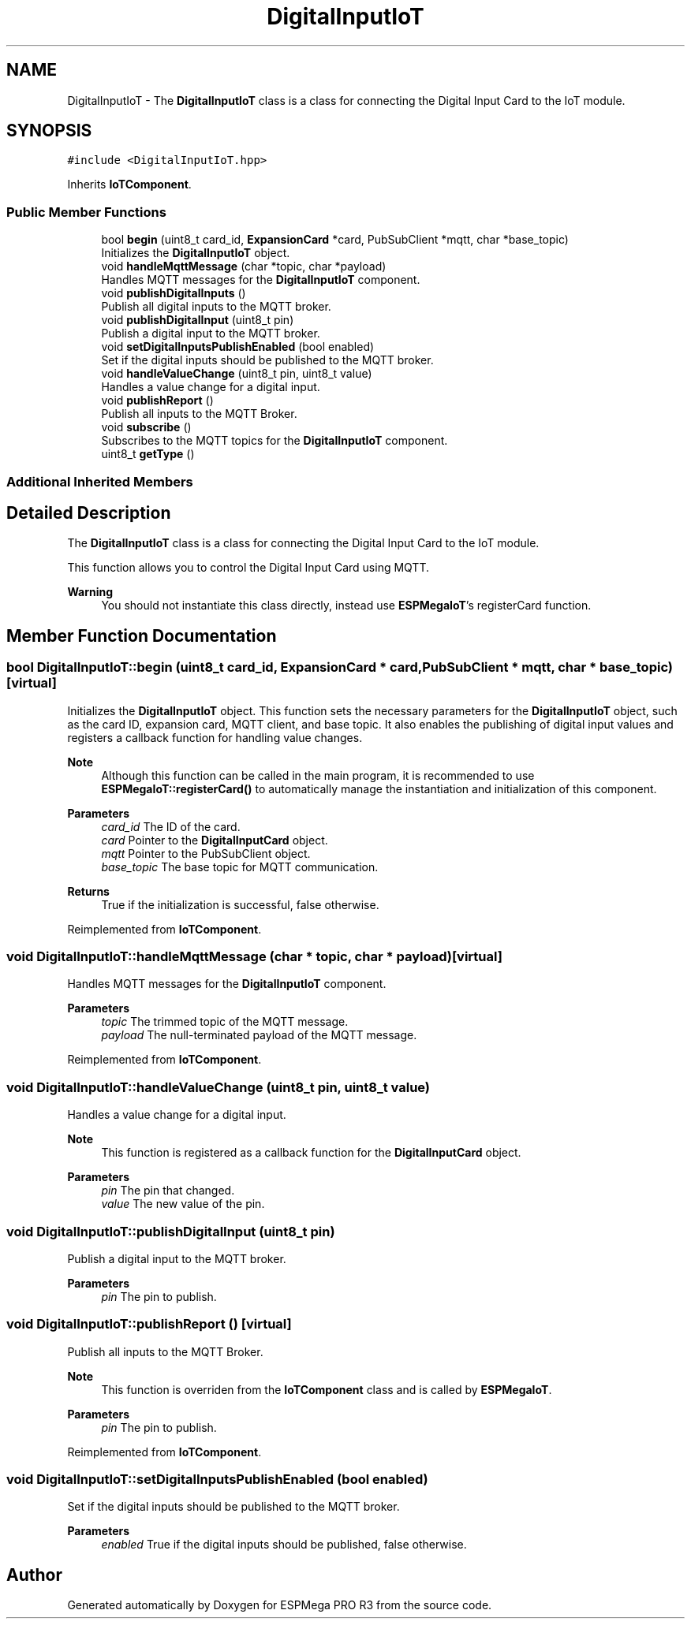 .TH "DigitalInputIoT" 3 "Tue Jan 9 2024" "ESPMega PRO R3" \" -*- nroff -*-
.ad l
.nh
.SH NAME
DigitalInputIoT \- The \fBDigitalInputIoT\fP class is a class for connecting the Digital Input Card to the IoT module\&.  

.SH SYNOPSIS
.br
.PP
.PP
\fC#include <DigitalInputIoT\&.hpp>\fP
.PP
Inherits \fBIoTComponent\fP\&.
.SS "Public Member Functions"

.in +1c
.ti -1c
.RI "bool \fBbegin\fP (uint8_t card_id, \fBExpansionCard\fP *card, PubSubClient *mqtt, char *base_topic)"
.br
.RI "Initializes the \fBDigitalInputIoT\fP object\&. "
.ti -1c
.RI "void \fBhandleMqttMessage\fP (char *topic, char *payload)"
.br
.RI "Handles MQTT messages for the \fBDigitalInputIoT\fP component\&. "
.ti -1c
.RI "void \fBpublishDigitalInputs\fP ()"
.br
.RI "Publish all digital inputs to the MQTT broker\&. "
.ti -1c
.RI "void \fBpublishDigitalInput\fP (uint8_t pin)"
.br
.RI "Publish a digital input to the MQTT broker\&. "
.ti -1c
.RI "void \fBsetDigitalInputsPublishEnabled\fP (bool enabled)"
.br
.RI "Set if the digital inputs should be published to the MQTT broker\&. "
.ti -1c
.RI "void \fBhandleValueChange\fP (uint8_t pin, uint8_t value)"
.br
.RI "Handles a value change for a digital input\&. "
.ti -1c
.RI "void \fBpublishReport\fP ()"
.br
.RI "Publish all inputs to the MQTT Broker\&. "
.ti -1c
.RI "void \fBsubscribe\fP ()"
.br
.RI "Subscribes to the MQTT topics for the \fBDigitalInputIoT\fP component\&. "
.ti -1c
.RI "uint8_t \fBgetType\fP ()"
.br
.in -1c
.SS "Additional Inherited Members"
.SH "Detailed Description"
.PP 
The \fBDigitalInputIoT\fP class is a class for connecting the Digital Input Card to the IoT module\&. 

This function allows you to control the Digital Input Card using MQTT\&.
.PP
\fBWarning\fP
.RS 4
You should not instantiate this class directly, instead use \fBESPMegaIoT\fP's registerCard function\&. 
.RE
.PP

.SH "Member Function Documentation"
.PP 
.SS "bool DigitalInputIoT::begin (uint8_t card_id, \fBExpansionCard\fP * card, PubSubClient * mqtt, char * base_topic)\fC [virtual]\fP"

.PP
Initializes the \fBDigitalInputIoT\fP object\&. This function sets the necessary parameters for the \fBDigitalInputIoT\fP object, such as the card ID, expansion card, MQTT client, and base topic\&. It also enables the publishing of digital input values and registers a callback function for handling value changes\&.
.PP
\fBNote\fP
.RS 4
Although this function can be called in the main program, it is recommended to use \fBESPMegaIoT::registerCard()\fP to automatically manage the instantiation and initialization of this component\&.
.RE
.PP
\fBParameters\fP
.RS 4
\fIcard_id\fP The ID of the card\&. 
.br
\fIcard\fP Pointer to the \fBDigitalInputCard\fP object\&. 
.br
\fImqtt\fP Pointer to the PubSubClient object\&. 
.br
\fIbase_topic\fP The base topic for MQTT communication\&. 
.RE
.PP
\fBReturns\fP
.RS 4
True if the initialization is successful, false otherwise\&. 
.RE
.PP

.PP
Reimplemented from \fBIoTComponent\fP\&.
.SS "void DigitalInputIoT::handleMqttMessage (char * topic, char * payload)\fC [virtual]\fP"

.PP
Handles MQTT messages for the \fBDigitalInputIoT\fP component\&. 
.PP
\fBParameters\fP
.RS 4
\fItopic\fP The trimmed topic of the MQTT message\&. 
.br
\fIpayload\fP The null-terminated payload of the MQTT message\&. 
.RE
.PP

.PP
Reimplemented from \fBIoTComponent\fP\&.
.SS "void DigitalInputIoT::handleValueChange (uint8_t pin, uint8_t value)"

.PP
Handles a value change for a digital input\&. 
.PP
\fBNote\fP
.RS 4
This function is registered as a callback function for the \fBDigitalInputCard\fP object\&.
.RE
.PP
\fBParameters\fP
.RS 4
\fIpin\fP The pin that changed\&. 
.br
\fIvalue\fP The new value of the pin\&. 
.RE
.PP

.SS "void DigitalInputIoT::publishDigitalInput (uint8_t pin)"

.PP
Publish a digital input to the MQTT broker\&. 
.PP
\fBParameters\fP
.RS 4
\fIpin\fP The pin to publish\&. 
.RE
.PP

.SS "void DigitalInputIoT::publishReport ()\fC [virtual]\fP"

.PP
Publish all inputs to the MQTT Broker\&. 
.PP
\fBNote\fP
.RS 4
This function is overriden from the \fBIoTComponent\fP class and is called by \fBESPMegaIoT\fP\&.
.RE
.PP
\fBParameters\fP
.RS 4
\fIpin\fP The pin to publish\&. 
.RE
.PP

.PP
Reimplemented from \fBIoTComponent\fP\&.
.SS "void DigitalInputIoT::setDigitalInputsPublishEnabled (bool enabled)"

.PP
Set if the digital inputs should be published to the MQTT broker\&. 
.PP
\fBParameters\fP
.RS 4
\fIenabled\fP True if the digital inputs should be published, false otherwise\&. 
.RE
.PP


.SH "Author"
.PP 
Generated automatically by Doxygen for ESPMega PRO R3 from the source code\&.
